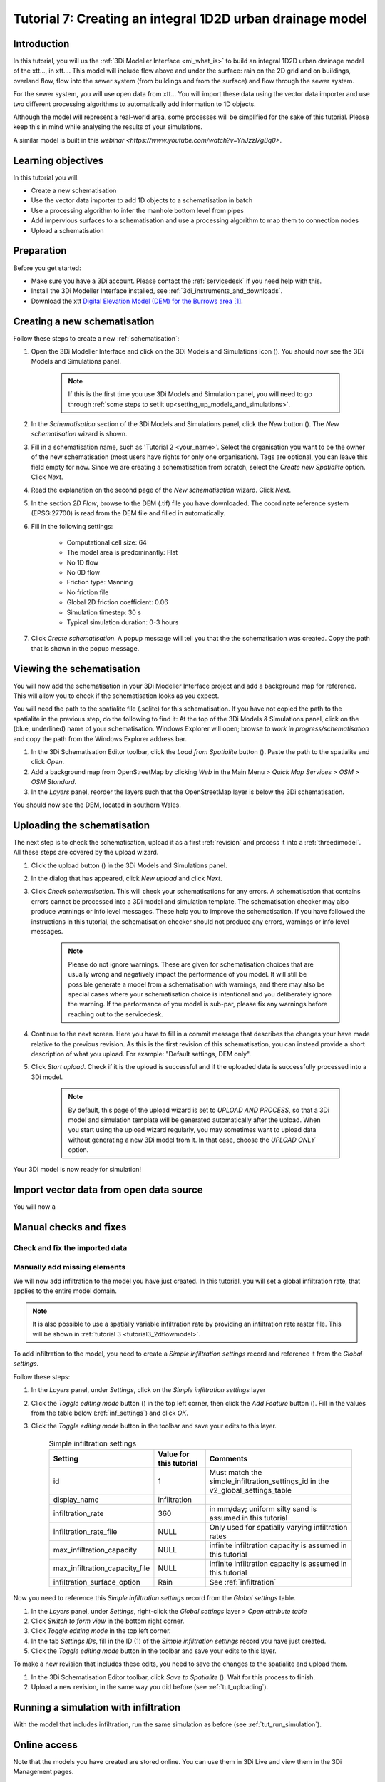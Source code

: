 .. _tutorial2_2dflatmodel:

Tutorial 7: Creating an integral 1D2D urban drainage model
===============================

Introduction
------------

In this tutorial, you will us the :ref:`3Di Modeller Interface <mi_what_is>` to build an integral 1D2D urban drainage model of the xtt..., in xtt.... This model will include flow above and under the surface: rain on the 2D grid and on buildings, overland flow, flow into the sewer system (from buildings and from the surface) and flow through the sewer system.  

For the sewer system, you will use open data from xtt... You will import these data using the vector data importer and use two different processing algorithms to automatically add information to 1D objects.  

Although the model will represent a real-world area, some processes will be simplified for the sake of this tutorial. Please keep this in mind while analysing the results of your simulations.

A similar model is built in this `webinar <https://www.youtube.com/watch?v=YhJzzI7gBq0>`.


Learning objectives
-------------------
In this tutorial you will:

* Create a new schematisation
* Use the vector data importer to add 1D objects to a schematisation in batch
* Use a processing algorithm to infer the manhole bottom level from pipes
* Add impervious surfaces to a schematisation and use a processing algorithm to map them to connection nodes 
* Upload a schematisation


Preparation
-----------

Before you get started:

* Make sure you have a 3Di account. Please contact the :ref:`servicedesk` if you need help with this.

* Install the 3Di Modeller Interface installed, see :ref:`3di_instruments_and_downloads`.

* Download the xtt `Digital Elevation Model (DEM) for the Burrows area <https://demo.lizard.net/media/3di-tutorials/3di-tutorial-02.zip>`_ [#dem_attribution]_. 


Creating a new schematisation
-----------------------------

Follow these steps to create a new :ref:`schematisation`:

#) Open the 3Di Modeller Interface and click on the 3Di Models and Simulations icon (|modelsSimulations|). You should now see the 3Di Models and Simulations panel.

    .. note::
        If this is the first time you use 3Di Models and Simulation panel, you will need to go through :ref:`some steps to set it up<setting_up_models_and_simulations>`.

#) In the *Schematisation* section of the 3Di Models and Simulations panel, click the *New* button (|newschematisation|). The *New schematisation* wizard is shown.

#) Fill in a  schematisation name, such as 'Tutorial 2 <your_name>'. Select the organisation you want to be the owner of the new schematisation (most users have rights for only one organisation). Tags are optional, you can leave this field empty for now. Since we are creating a schematisation from scratch, select the *Create new Spatialite* option. Click *Next*.

#) Read the explanation on the second page of the *New schematisation* wizard. Click *Next*.

#) In the section *2D Flow*, browse to the DEM (.tif) file you have downloaded. The coordinate reference system (EPSG:27700) is read from the DEM file and filled in automatically.

#) Fill in the following settings:

	* Computational cell size: 64

	* The model area is predominantly: Flat

	* No 1D flow

	* No 0D flow

	* Friction type: Manning

	* No friction file

	* Global 2D friction coefficient: 0.06

	* Simulation timestep: 30 s

	* Typical simulation duration: 0-3 hours

#) Click *Create schematisation*. A popup message will tell you that the the schematisation was created. Copy the path that is shown in the popup message.


Viewing the schematisation
--------------------------

You will now add the schematisation in your 3Di Modeller Interface project and add a background map for reference. This will allow you to check if the schematisation looks as you expect.

You will need the path to the spatialite file (.sqlite) for this schematisation. If you have not copied the path to the spatialite in the previous step, do the following to find it: At the top of the 3Di Models & Simulations panel, click on the (blue, underlined) name of your schematisation. Windows Explorer will open; browse to *work in progress/schematisation* and copy the path from the Windows Explorer address bar.

#) In the 3Di Schematisation Editor toolbar, click the *Load from Spatialite* button (|load_from_spatialite|). Paste the path to the spatialite and click *Open*.

#) Add a background map from OpenStreetMap by clicking *Web* in the Main Menu > *Quick Map Services* > *OSM* > *OSM Standard*.

#) In the *Layers* panel, reorder the layers such that the OpenStreetMap layer is below the 3Di schematisation.

You should now see the DEM, located in southern Wales.

.. _tut_uploading:

Uploading the schematisation
----------------------------

The next step is to check the schematisation, upload it as a first :ref:`revision` and process it into a :ref:`threedimodel`. All these steps are covered by the upload wizard.

#) Click the upload button (|upload|) in the 3Di Models and Simulations panel.

#) In the dialog that has appeared, click *New upload* and click *Next*.

#) Click *Check schematisation*. This will check your schematisations for any errors. A schematisation that contains errors cannot be processed into a 3Di model and simulation template. The schematisation checker may also produce warnings or info level messages. These help you to improve the schematisation. If you have followed the instructions in this tutorial, the schematisation checker should not produce any errors, warnings or info level messages.

	.. note::
	   Please do not ignore warnings. These are given for schematisation choices that are usually wrong and negatively impact the performance of you model. It will still be possible generate a model from a schematisation with warnings, and there may also be special cases where your schematisation choice is intentional and you deliberately ignore the warning. If the performance of you model is sub-par, please fix any warnings before reaching out to the servicedesk.

#) Continue to the next screen. Here you have to fill in a commit message that describes the changes your have made relative to the previous revision. As this is the first revision of this schematisation, you can instead provide a short description of what you upload. For example: "Default settings, DEM only".

#) Click *Start upload*. Check if it is the upload is successful and if the uploaded data is successfully processed into a 3Di model.  

    .. note::
        By default, this page of the upload wizard is set to *UPLOAD AND PROCESS*, so that a 3Di model and simulation template will be generated automatically after the upload. When you start using the upload wizard regularly, you may sometimes want to upload data without generating a new 3Di model from it. In that case, choose the *UPLOAD ONLY* option.

Your 3Di model is now ready for simulation!  

.. _tut_run_simulation:

Import vector data from open data source 
----------------------------------------

You will now a

Manual checks and fixes
-----------------------

Check and fix the imported data
^^^^^^^^^^^^^^^^^^^^^^^^^^^^^^^

Manually add missing elements
^^^^^^^^^^^^^^^^^^^^^^^^^^^^^

We will now add infiltration to the model you have just created. In this tutorial, you will set a global infiltration rate, that applies to the entire model domain. 

.. note::
   It is also possible to use a spatially variable infiltration rate by providing an infiltration rate raster file. This will be shown in :ref:`tutorial 3 <tutorial3_2dflowmodel>`.

To add infiltration to the model, you need to create a *Simple infiltration settings* record and reference it from the *Global settings*.

Follow these steps:

#) In the *Layers* panel, under *Settings*, click on the *Simple infiltration settings* layer

#) Click the *Toggle editing mode* button (|toggle_editing|) in the top left corner, then click the *Add Feature* button (|add_feature|). Fill in the values from the table below (:ref:`inf_settings`) and click *OK*.

#) Click the *Toggle editing mode* button in the toolbar and save your edits to this layer.

	.. csv-table:: Simple infiltration settings
		:name: inf_settings
		:header: "Setting", "Value for this tutorial", "Comments"

		"id", "1", "Must match the simple_infiltration_settings_id in the v2_global_settings_table"
		"display_name", "infiltration"
		"infiltration_rate", "360", "in mm/day; uniform silty sand is assumed in this tutorial"
		"infiltration_rate_file", "NULL", "Only used for spatially varying infiltration rates"
		"max_infiltration_capacity", "NULL", "infinite infiltration capacity is assumed in this tutorial"
		"max_infiltration_capacity_file", "NULL", "infinite infiltration capacity is assumed in this tutorial"
		"infiltration_surface_option", "Rain", "See :ref:`infiltration`"



Now you need to reference this *Simple infiltration settings* record from the *Global settings* table.

#) In the *Layers* panel, under *Settings*, right-click the *Global settings* layer > *Open attribute table*

#) Click *Switch to form view* in the bottom right corner.

#) Click *Toggle editing mode* in the top left corner.

#) In the tab *Settings IDs*, fill in the ID (1) of the *Simple infiltration settings* record you have just created.

#) Click the *Toggle editing mode* button in the toolbar and save your edits to this layer.


To make a new revision that includes these edits, you need to save the changes to the spatialite and upload them.

#) In the 3Di Schematisation Editor toolbar, click *Save to Spatialite* (|save_to_spatialite|). Wait for this process to finish.

#) Upload a new revision, in the same way you did before (see :ref:`tut_uploading`).


Running a simulation with infiltration
--------------------------------------

With the model that includes infiltration, run the same simulation as before (see :ref:`tut_run_simulation`).


Online access
-------------

Note that the models you have created are stored online. You can use them in 3Di Live and view them in the 3Di Management pages. 

To use the model in 3Di Live:

#) Go to `www.3di.live <www.3di.live>`_, log in and type the name of your schematisation in the search bar.

#) Select the model you want to use; #1 is the first revision (without infiltration) and #2 is the second revision (with infiltration). Click *Start*


To view the model on 3Di Management:

#) Go to `management.3di.live <management.3di.live>`_, and log in (if needed) 

#) Click on *Schematisations*

#) Type the name of your schematisation in the search bar

#) In the list, click on your schematisation 

#) On this page, you see the details of the last revision of your schematisation. You can switch to older revisions by clicking *Choose other revisions*

#) Under *3Di Model of this revision* > *Simulation templates*, you can start a 3Di Live simulation with this model, by clicking on the button with three horizontal lines > *Run on 3Di Live*




.. rubric:: Footnotes

.. [#dem_attribution] The digital elevation model contains United Kingdom public sector information licensed under the Open Government Licence v2.0.


.. images:

.. |modelsSimulations| image:: /image/pictogram_modelsandsimulations.png
    :scale: 90%

.. |newschematisation| image:: /image/pictogram_newschematisation.png
    :scale: 80%

.. |addresults| image:: /image/pictogram_addresults.png

.. |upload| image:: /image/pictogram_upload_schematisation.png
    :scale: 80%

.. |load_from_spatialite| image:: /image/pictogram_load_from_spatialite.png
	:scale: 80%

.. |simulate| image:: /image/pictogram_simulate.png
    :scale: 80%

.. |toggle_editing| image:: /image/pictogram_toggle_editing.png
    :scale: 80%

.. |add_feature| image:: /image/pictogram_addfeature.png
	:scale: 80%

.. |save_to_spatialite| image:: /image/pictogram_save_to_spatialite.png
	:scale: 80%
	